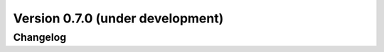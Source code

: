 .. _changes_0_7:

Version 0.7.0 (under development)
=================================

Changelog
---------
